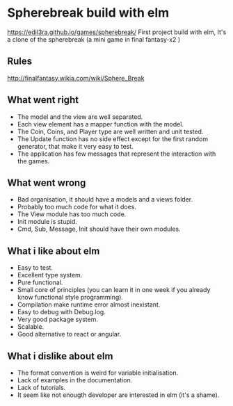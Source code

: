 

* Spherebreak build with elm
  https://edil3ra.github.io/games/spherebreak/
  First project build with elm, 
  It's a clone of the spherebreak (a mini game in final fantasy-x2 )
  
** Rules
  http://finalfantasy.wikia.com/wiki/Sphere_Break

** What went right  
 + The model and the view are well separated.
 + Each view element has a mapper function with the model.
 + The Coin, Coins, and Player type are well written and unit tested.
 + The Update function has no side effect except for the first random generator, that make it very easy to test.
 + The application has few messages that represent the interaction with the games.

** What went wrong
  - Bad organisation, it should have a models and a views folder.
  - Probably too much code for what it does.
  - The View module has too much code.
  - Init module is stupid.
  - Cmd, Sub, Message, Init should have their own modules.
  
** What i like about elm
  + Easy to test.
  + Excellent type system.
  + Pure functional.
  + Small core of principles (you can learn it in one week if you already know functional style programming).
  + Compilation make runtime error almost inexistant.
  + Easy to debug with Debug.log.
  + Very good package system.
  + Scalable.
  + Good alternative to react or angular.
  
** What i dislike about elm
  - The format convention is weird for variable initialisation.
  - Lack of examples in the documentation.
  - Lack of tutorials.
  - It seem like not enougth developer are interested in elm (it's a shame).
	

